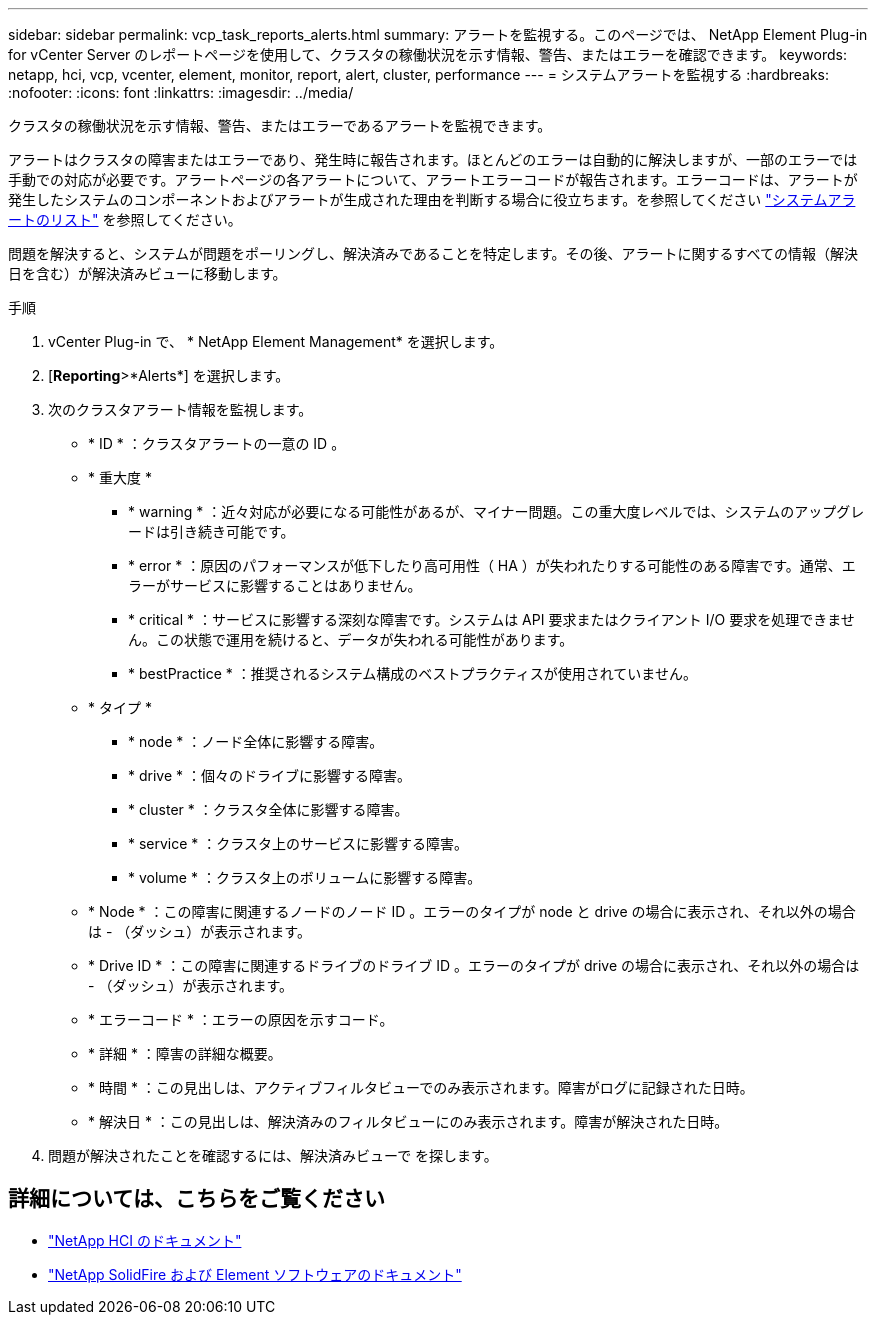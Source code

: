 ---
sidebar: sidebar 
permalink: vcp_task_reports_alerts.html 
summary: アラートを監視する。このページでは、 NetApp Element Plug-in for vCenter Server のレポートページを使用して、クラスタの稼働状況を示す情報、警告、またはエラーを確認できます。 
keywords: netapp, hci, vcp, vcenter, element, monitor, report, alert, cluster, performance 
---
= システムアラートを監視する
:hardbreaks:
:nofooter: 
:icons: font
:linkattrs: 
:imagesdir: ../media/


[role="lead"]
クラスタの稼働状況を示す情報、警告、またはエラーであるアラートを監視できます。

アラートはクラスタの障害またはエラーであり、発生時に報告されます。ほとんどのエラーは自動的に解決しますが、一部のエラーでは手動での対応が必要です。アラートページの各アラートについて、アラートエラーコードが報告されます。エラーコードは、アラートが発生したシステムのコンポーネントおよびアラートが生成された理由を判断する場合に役立ちます。を参照してください link:vcp_reference_reports_alert_errors.html["システムアラートのリスト"] を参照してください。

問題を解決すると、システムが問題をポーリングし、解決済みであることを特定します。その後、アラートに関するすべての情報（解決日を含む）が解決済みビューに移動します。

.手順
. vCenter Plug-in で、 * NetApp Element Management* を選択します。
. [*Reporting*>*Alerts*] を選択します。
. 次のクラスタアラート情報を監視します。
+
** * ID * ：クラスタアラートの一意の ID 。
** * 重大度 *
+
*** * warning * ：近々対応が必要になる可能性があるが、マイナー問題。この重大度レベルでは、システムのアップグレードは引き続き可能です。
*** * error * ：原因のパフォーマンスが低下したり高可用性（ HA ）が失われたりする可能性のある障害です。通常、エラーがサービスに影響することはありません。
*** * critical * ：サービスに影響する深刻な障害です。システムは API 要求またはクライアント I/O 要求を処理できません。この状態で運用を続けると、データが失われる可能性があります。
*** * bestPractice * ：推奨されるシステム構成のベストプラクティスが使用されていません。


** * タイプ *
+
*** * node * ：ノード全体に影響する障害。
*** * drive * ：個々のドライブに影響する障害。
*** * cluster * ：クラスタ全体に影響する障害。
*** * service * ：クラスタ上のサービスに影響する障害。
*** * volume * ：クラスタ上のボリュームに影響する障害。


** * Node * ：この障害に関連するノードのノード ID 。エラーのタイプが node と drive の場合に表示され、それ以外の場合は - （ダッシュ）が表示されます。
** * Drive ID * ：この障害に関連するドライブのドライブ ID 。エラーのタイプが drive の場合に表示され、それ以外の場合は - （ダッシュ）が表示されます。
** * エラーコード * ：エラーの原因を示すコード。
** * 詳細 * ：障害の詳細な概要。
** * 時間 * ：この見出しは、アクティブフィルタビューでのみ表示されます。障害がログに記録された日時。
** * 解決日 * ：この見出しは、解決済みのフィルタビューにのみ表示されます。障害が解決された日時。


. 問題が解決されたことを確認するには、解決済みビューで を探します。


[discrete]
== 詳細については、こちらをご覧ください

* https://docs.netapp.com/us-en/hci/index.html["NetApp HCI のドキュメント"^]
* https://docs.netapp.com/sfe-122/topic/com.netapp.ndc.sfe-vers/GUID-B1944B0E-B335-4E0B-B9F1-E960BF32AE56.html["NetApp SolidFire および Element ソフトウェアのドキュメント"^]

